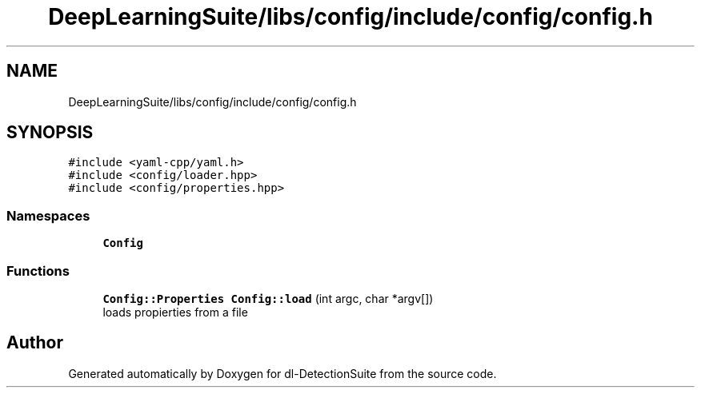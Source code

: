 .TH "DeepLearningSuite/libs/config/include/config/config.h" 3 "Sat Dec 15 2018" "Version 1.00" "dl-DetectionSuite" \" -*- nroff -*-
.ad l
.nh
.SH NAME
DeepLearningSuite/libs/config/include/config/config.h
.SH SYNOPSIS
.br
.PP
\fC#include <yaml\-cpp/yaml\&.h>\fP
.br
\fC#include <config/loader\&.hpp>\fP
.br
\fC#include <config/properties\&.hpp>\fP
.br

.SS "Namespaces"

.in +1c
.ti -1c
.RI " \fBConfig\fP"
.br
.in -1c
.SS "Functions"

.in +1c
.ti -1c
.RI "\fBConfig::Properties\fP \fBConfig::load\fP (int argc, char *argv[])"
.br
.RI "loads propierties from a file "
.in -1c
.SH "Author"
.PP 
Generated automatically by Doxygen for dl-DetectionSuite from the source code\&.
